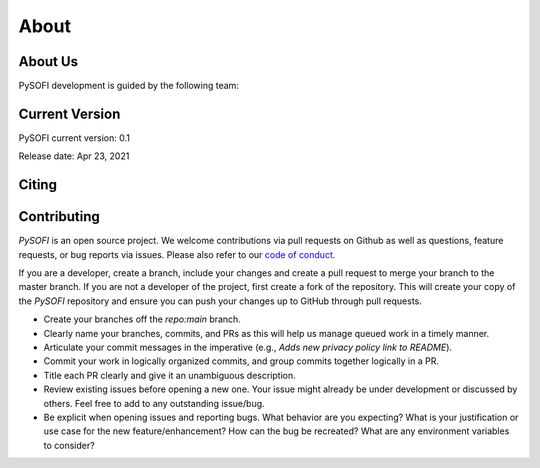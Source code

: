 About
======

About Us
--------

PySOFI development is guided by the following team:

.. raw:: html

   <div class="team-member">
     <a href="https://github.com/yutingmiao" class="team-member-name">
        <div class="team-member-photo">
           <img
             src="https://avatars.githubusercontent.com/yutingmiao?size=40"
             loading="lazy"
             alt="Avatar picture of @yutingmiao"
           />
        </div>
        Yuting Miao
     </a>
     <div class="team-member-handle">@yutingmiao</div>
   </div>


.. raw:: html

   <div class="team-member">
     <a href="https://github.com/xiyuyi-at-LLNL" class="team-member-name">
        <div class="team-member-photo">
           <img
             src="https://avatars.githubusercontent.com/xiyuyi-at-LLNL?size=40"
             loading="lazy"
             alt="Avatar picture of @xiyuyi-at-LLNL"
           />
        </div>
        Xiyu Yi
     </a>
     <div class="team-member-handle">@xiyuyi-at-LLNL</div>
   </div>


Current Version
----------------
PySOFI current version: 0.1

Release date: Apr 23, 2021


Citing
------


Contributing
------------
`PySOFI` is an open source project. We welcome contributions via pull requests
on Github as well as questions, feature requests, or bug reports via issues. 
Please also refer to our `code of conduct <https://github.com/xiyuyi-at-LLNL/pysofi/blob/master/CODE_OF_CONDUCT.md>`__.

If you are a developer, create a branch, include your changes and create a pull 
request to merge your branch to the master branch. If you are not a developer of 
the project, first create a fork of the repository. This will create your copy of 
the `PySOFI` repository and ensure you can push your changes up to GitHub through
pull requests.

* Create your branches off the `repo:main` branch.
* Clearly name your branches, commits, and PRs as this will help us manage queued work in a timely manner.
* Articulate your commit messages in the imperative (e.g., `Adds new privacy policy link to README`).
* Commit your work in logically organized commits, and group commits together logically in a PR.
* Title each PR clearly and give it an unambiguous description.
* Review existing issues before opening a new one. Your issue might already be under development or discussed by others. Feel free to add to any outstanding issue/bug.
* Be explicit when opening issues and reporting bugs. What behavior are you expecting? What is your justification or use case for the new feature/enhancement? How can the bug be recreated? What are any environment variables to consider?